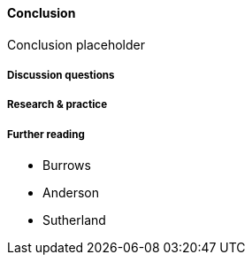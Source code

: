 ==== Conclusion

Conclusion placeholder

===== Discussion questions

===== Research & practice

===== Further reading

* Burrows
* Anderson
* Sutherland
